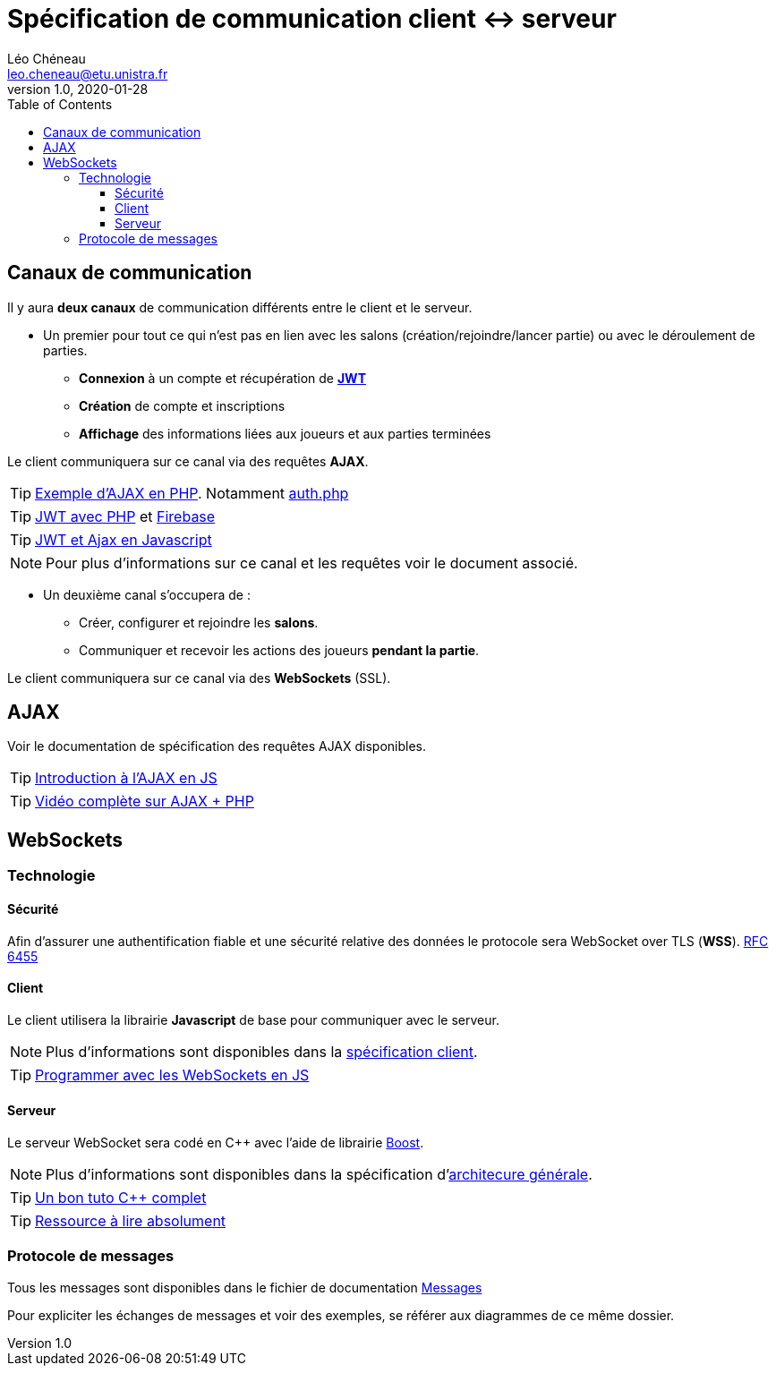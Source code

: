 = Spécification de communication client <-> serveur
Léo Chéneau <leo.cheneau@etu.unistra.fr>
v1.0, 2020-01-28
:toc:
:toclevels: 4

<<<

## Canaux de communication

Il y aura **deux canaux** de communication différents entre le client et le serveur.

* Un premier pour tout ce qui n'est pas en lien avec les salons (création/rejoindre/lancer partie) ou avec le déroulement de parties. +
** *Connexion* à un compte et récupération de *https://jwt.io/introduction[JWT]*
** *Création* de compte et inscriptions
** *Affichage* des informations liées aux joueurs et aux parties [.underline]#terminées#

Le client communiquera sur ce canal via des requêtes **AJAX**.

TIP: https://git.unistra.fr/cheneau/programmation-web-2---s4---2020/-/tree/master/ajax[Exemple d'AJAX en PHP]. Notamment https://git.unistra.fr/cheneau/programmation-web-2---s4---2020/-/blob/master/ajax/auth.php[auth.php]

TIP: https://git.unistra.fr/cheneau/programmation-web-2---s4---2020/-/blob/master/assets/jwt.php[JWT avec PHP] et https://github.com/firebase/php-jwt[Firebase]

TIP: https://git.unistra.fr/cheneau/programmation-web-2---s4---2020/-/blob/master/assets/header_login_ajax.js[JWT et Ajax en Javascript]

NOTE: Pour plus d'informations sur ce canal et les requêtes voir le document associé.

* Un deuxième canal s'occupera de :
** Créer, configurer et rejoindre les *salons*.
** Communiquer et recevoir les actions des joueurs *pendant la partie*.

Le client communiquera sur ce canal via des **WebSockets** (SSL).

<<<

## AJAX

Voir le documentation de spécification des requêtes AJAX disponibles.

TIP: https://www.w3schools.com/js/js_ajax_intro.asp[Introduction à l'AJAX en JS]

TIP: https://youtu.be/7S4CukCtYeM[Vidéo complète sur AJAX + PHP]

<<<

## WebSockets

### Technologie

#### Sécurité

Afin d'assurer une authentification fiable et une sécurité relative des données le protocole sera WebSocket over TLS (**WSS**). https://tools.ietf.org/html/rfc6455[RFC 6455]

#### Client

Le client utilisera la librairie **Javascript** de base pour communiquer avec le serveur.

NOTE: Plus d'informations sont disponibles dans la https://git.unistra.fr/risking/risking-client[spécification client].

TIP: https://javascript.info/websocket[Programmer avec les WebSockets en JS]


#### Serveur

Le serveur WebSocket sera codé en C++ avec l'aide de librairie https://www.boost.org/doc/libs/1_66_0/libs/beast/doc/html/beast/using_websocket.html[Boost].

NOTE: Plus d'informations sont disponibles dans la spécification d'link:architecture_generale.adoc[architecure générale].

TIP: https://zestedesavoir.com/tutoriels/822/la-programmation-en-c-moderne/[Un bon tuto C++ complet]

TIP: https://cpp.developpez.com/faq/cpp/[Ressource à lire absolument]

### Protocole de messages

Tous les messages sont disponibles dans le fichier de documentation link:messages.adoc[Messages]

Pour expliciter les échanges de messages et voir des exemples, se référer aux diagrammes de ce même dossier.


